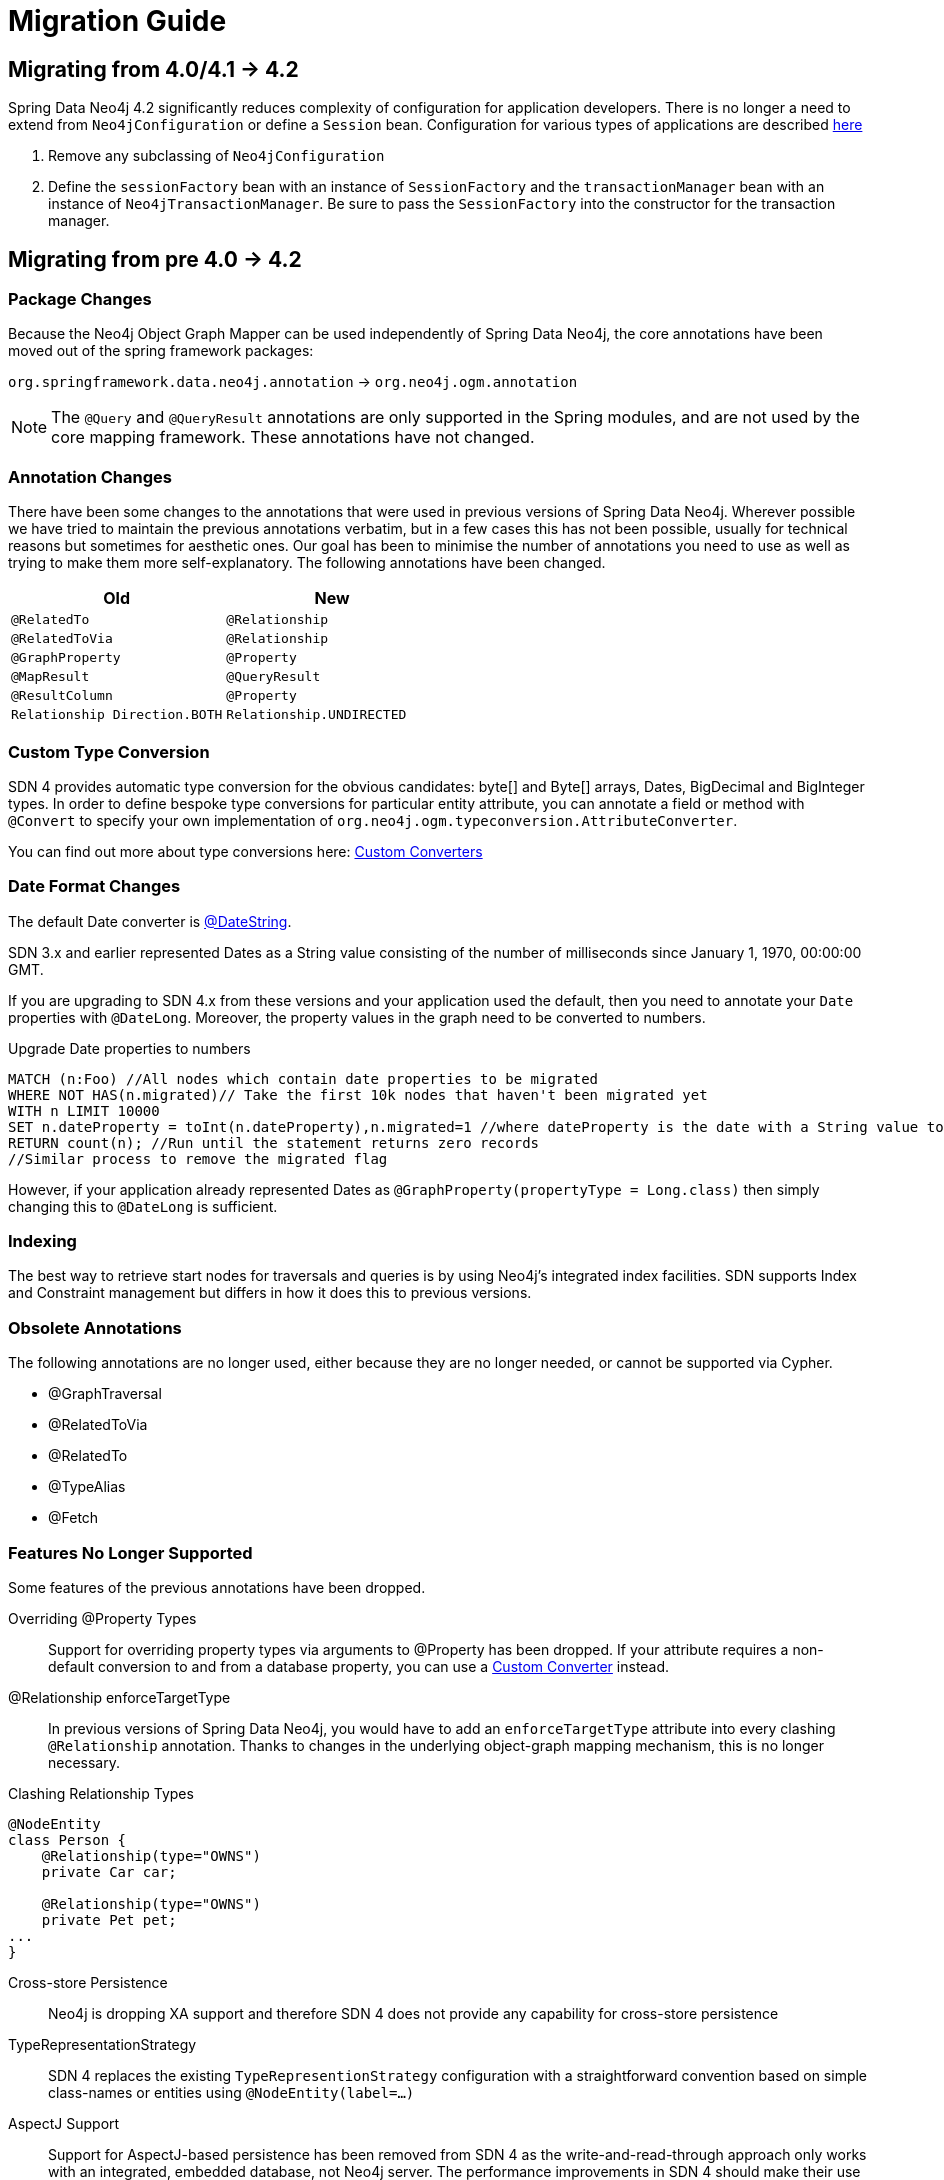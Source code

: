 [[migration]]
[appendix]
= Migration Guide

[[migration.4-2]]
== Migrating from 4.0/4.1 -> 4.2

Spring Data Neo4j 4.2 significantly reduces complexity of configuration for application developers.
There is no longer a need to extend from `Neo4jConfiguration` or define a `Session` bean. Configuration for various types
of applications are described <<reference.getting_started.spring-configuration,here>>

1. Remove any subclassing of `Neo4jConfiguration`
2. Define the `sessionFactory` bean with an instance of `SessionFactory` and the `transactionManager` bean with an instance of `Neo4jTransactionManager`. Be sure to pass the `SessionFactory` into the constructor for the transaction manager.

[[migration.4-0]]
== Migrating from pre 4.0 -> 4.2

[[migration.4-0.packages]]
=== Package Changes

Because the Neo4j Object Graph Mapper can be used independently of Spring Data Neo4j, the core annotations have been
moved out of the spring framework packages:

`org.springframework.data.neo4j.annotation` -> `org.neo4j.ogm.annotation`

[NOTE]
====
The `@Query` and `@QueryResult` annotations are only supported in the Spring modules, and are not used by the core
mapping framework. These annotations have not changed.
====

[[migration.4-0.annotations]]
=== Annotation Changes

There have been some changes to the annotations that were used in previous versions of Spring Data Neo4j.
Wherever possible we have tried to maintain the previous annotations verbatim, but in a few cases this has not been
possible, usually for technical reasons but sometimes for aesthetic ones. Our goal has been to minimise the number
of annotations you need to use as well as trying to make them more self-explanatory. The following annotations
have been changed.

|===
h| Old h| New
m| @RelatedTo m| @Relationship
m| @RelatedToVia m| @Relationship
m| @GraphProperty m| @Property
m| @MapResult m| @QueryResult
m| @ResultColumn m| @Property
m| Relationship Direction.BOTH m| Relationship.UNDIRECTED
|===

[[migration.4-0.custom_converters]]
=== Custom Type Conversion
SDN 4 provides automatic type conversion for the obvious candidates: byte[] and Byte[] arrays, Dates, BigDecimal and
BigInteger types. In order to define bespoke type conversions for particular entity attribute, you can annotate a
field or method with `@Convert` to specify your own implementation of `org.neo4j.ogm.typeconversion.AttributeConverter`.

You can find out more about type conversions here: <<reference_programming-model_conversion-custom,Custom Converters>>

[[migration.4-0.date-format]]
=== Date Format Changes
The default Date converter is <<reference_programming-model_conversion-built_in,@DateString>>.

SDN 3.x and earlier represented Dates as a String value consisting of the number of milliseconds since January 1, 1970, 00:00:00 GMT.

If you are upgrading to SDN 4.x from these versions and your application used the default, then you need to annotate your `Date`
properties with `@DateLong`.
Moreover, the property values in the graph need to be converted to numbers.

.Upgrade Date properties to numbers
[source,cypher]
----
MATCH (n:Foo) //All nodes which contain date properties to be migrated
WHERE NOT HAS(n.migrated)// Take the first 10k nodes that haven't been migrated yet
WITH n LIMIT 10000
SET n.dateProperty = toInt(n.dateProperty),n.migrated=1 //where dateProperty is the date with a String value to be migrated
RETURN count(n); //Run until the statement returns zero records
//Similar process to remove the migrated flag
----

However, if your application already represented Dates as  `@GraphProperty(propertyType = Long.class)` then simply changing this to
`@DateLong` is sufficient.

[[migration.4-0.indexing]]
=== Indexing

The best way to retrieve start nodes for traversals and queries is by using Neo4j's integrated index facilities.
SDN supports Index and Constraint management but differs in how it does this to previous versions.

[[migration.4-0.obsolete-annotations]]
=== Obsolete Annotations

The following annotations are no longer used, either because they are no longer needed, or cannot be supported via Cypher.

* @GraphTraversal
* @RelatedToVia
* @RelatedTo
* @TypeAlias
* @Fetch

[[migration.4-0.no-support]]
=== Features No Longer Supported

Some features of the previous annotations have been dropped.

Overriding @Property Types::
Support for overriding property types via arguments to @Property has been dropped. If your attribute requires
a non-default conversion to and from a database property, you can use a <<custom_converters,Custom Converter>> instead.

@Relationship enforceTargetType::
In previous versions of Spring Data Neo4j, you would have to add an `enforceTargetType` attribute into every clashing
`@Relationship` annotation.  Thanks to changes in the underlying object-graph mapping mechanism, this is no longer
necessary.

.Clashing Relationship Types
[source,java]
----
@NodeEntity
class Person {
    @Relationship(type="OWNS")
    private Car car;

    @Relationship(type="OWNS")
    private Pet pet;
...
}
----

Cross-store Persistence::
Neo4j is dropping XA support and therefore SDN 4 does not provide any capability for cross-store persistence

TypeRepresentationStrategy::
SDN 4 replaces the existing `TypeRepresentionStrategy` configuration with a straightforward convention based on simple class-names
or entities using `@NodeEntity(label=...)`


AspectJ Support::
Support for AspectJ-based persistence has been removed from SDN 4 as the write-and-read-through approach only works with an integrated, embedded database, not Neo4j server. The performance improvements in SDN 4 should make their use as a performance optimisation unnecessary anyway.


=== Deprecation of Neo4jTemplate

It is highly recommended for users starting new SDN projects to use the OGM `Session` directly. `Neo4jTemplate` has been kept to give upgrading users a better experience.

The `Neo4jTemplate` has been slimmed-down significantly for SDN 4. It contains the exact same methods as `Session`. In fact `Neo4jTemplate` is just a very thin wrapper with an ability to support SDN Exception Translation.
Many of the operations are no longer needed or can be expressed with a straightforward Cypher query.

If you do use `Neo4jTemplate`, then you should code against its `Neo4jOperations` interface instead of the template class.

The following table shows the `Neo4jTemplate` functions that have been retained for version 4 of Spring Data Neo4j.  In some cases the method names have changed but the same functionality is offered under the new version.

[cols="1,1,2"]
.Neo4j Template Method Migration
|===
|Old Method Name|New Method Name|Notes

|`findOne`
|`load`
|Overloaded to take optional depth parameter

|`findAll`
|`loadAll`
|Overloaded to take optional depth parameter, also now returns a `Collection` rather than a `Result`

|`query`
|`query`
|Return type changed from `Result` to be `Iterable`

|`save`
|`save`
|

|`delete`
|`delete`
|

|`count`
|`count`
|No longer defines generic type parameters

|`findByIndexedValue`
|`loadByProperty`
|Indexes are not supported natively, but you can index node properties in your database setup and use this method to find by them

|===

To achieve the old `template.fetch(entity)` equivalent behaviour, you should call one of the load methods specifying the fetch depth as a parameter.

It's also worth noting that `exec(GraphCallback)` and the `create...()` methods have been made obsolete by Cypher.
Instead, you should now issue a Cypher query to the new `execute` method to create the nodes or relationships that you need.

Dynamic labels, properties and relationship types are not supported as of this version, server extensions should be considered instead.

==== Built-In Query DSL Support
Previous versions of SDN allowed you to use a DSL to generate Cypher queries. There are many different DSL
libraries available and you're free to use which of these - or none - that you want. With Cypher changing on a regular
basis, avoiding a DSL implementation in SDN means less ongoing maintenance and less likelihood of your code
being incompatible with future versions of Neo4j.

==== Graph Traversal and Node/Relationship Manipulation
These features cannot be supported by Cypher and have therefore been dropped from `Neo4jTemplate`.


Please provide feedback on the new APIs of SDN 4 and the migration needs to spring-data-neo4j@neotechnology.com or via a https://jira.spring.io/browse/DATAGRAPH[JIRA issue]

